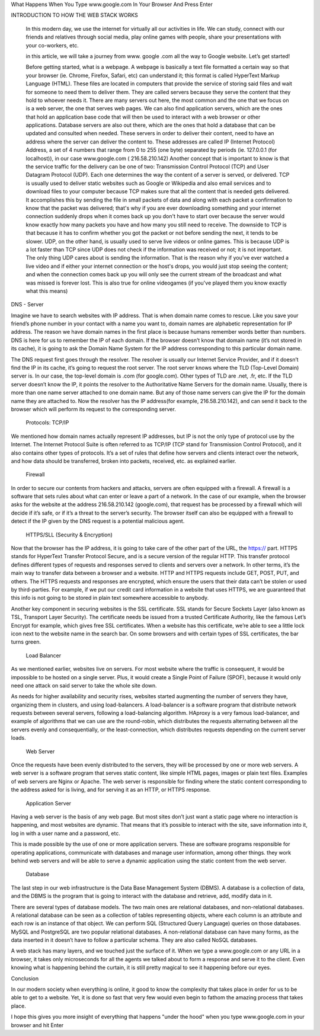 What Happens When You Type www.google.com In Your Browser And Press Enter




INTRODUCTION TO HOW THE WEB STACK WORKS

    In this modern day, we use the internet for virtually all our activities in life. We can study, connect with our friends and relatives through social media, play online games with people, share your presentations with your co-workers, etc.

    in this article, we will take a journey from www. google .com all the way to Google website. Let’s get started!

    Before getting started, what is a webpage. A webpage is basically a text file formatted a certain way so that your browser (ie. Chrome, Firefox, Safari, etc) can understand it; this format is called HyperText Markup Language (HTML). These files are located in computers that provide the service of storing said files and wait for someone to need them to deliver them. They are called servers because they serve the content that they hold to whoever needs it. 
    There are many servers out here, the most common and the one that we focus on is a web server, the one that serves web pages. We can also find application servers, which are the ones that hold an application base code that will then be used to interact with a web browser or other applications. Database servers are also out there, which are the ones that hold a database that can be updated and consulted when needed.
    These servers in order to deliver their content, need to have an address where the server can deliver the content to. These addresses are called IP (Internet Protocol) Address, a set of 4 numbers that range from 0 to 255 (one byte) separated by periods (ie. 127.0.0.1 (for localhost)), in our case www.google.com ( 216.58.210.142)
    Another concept that is important to know is that the service traffic for the delivery can be one of two: Transmission Control Protocol (TCP) and User Datagram Protocol (UDP). Each one determines the way the content of a server is served, or delivered. 
    TCP is usually used to deliver static websites such as Google or Wikipedia and also email services and to download files to your computer because TCP makes sure that all the content that is needed gets delivered. It accomplishes this by sending the file in small packets of data and along with each packet a confirmation to know that the packet was delivered; that's why if you are ever downloading something and your internet connection suddenly drops when it comes back up you don't have to start over because the server would know exactly how many packets you have and how many you still need to receive. The downside to TCP is that because it has to confirm whether you got the packet or not before sending the next, it tends to be slower.
    UDP, on the other hand, is usually used to serve live videos or online games. This is because UDP is a lot faster than TCP since UDP does not check if the information was received or not; it is not important. The only thing UDP cares about is sending the information. That is the reason why if you've ever watched a live video and if either your internet connection or the host's drops, you would just stop seeing the content; and when the connection comes back up you will only see the current stream of the broadcast and what was missed is forever lost. This is also true for online videogames (if you've played them you know exactly what this means)



	

DNS - Server

Imagine we have to search websites with IP address. That is when domain name comes to rescue. Like you save your friend’s phone number in your contact with a name you want to, domain names are alphabetic representation for IP address. The reason we have domain names in the first place is because humans remember words better than numbers. DNS is here for us to remember the IP of each domain. If the browser doesn’t know that domain name (it’s not stored in its cache), it is going to ask the Domain Name System for the IP address corresponding to this particular domain name.

The DNS request first goes through the resolver. The resolver is usually our Internet Service Provider, and if it doesn’t find the IP in its cache, it’s going to request the root server. The root server knows where the TLD (Top-Level Domain) server is. In our case, the top-level domain is .com (for google.com). Other types of TLD are .net, .fr, etc. If the TLD server doesn’t know the IP, it points the resolver to the Authoritative Name Servers for the domain name. Usually, there is more than one name server attached to one domain name. But any of those name servers can give the IP for the domain name they are attached to. Now the resolver has the IP address(for example, 216.58.210.142), and can send it back to the browser which will perform its request to the corresponding server.

    Protocols: TCP/IP

We mentioned how domain names actually represent IP addresses, but IP is not the only type of protocol use by the Internet. The Internet Protocol Suite is often referred to as TCP/IP (TCP stand for Transmission Control Protocol), and it also contains other types of protocols. It’s a set of rules that define how servers and clients interact over the network, and how data should be transferred, broken into packets, received, etc. as explained earlier.

    Firewall

In order to secure our contents from hackers and attacks, servers are often equipped with a firewall. A firewall is a software that sets rules about what can enter or leave a part of a network. In the case of our example, when the browser asks for the website at the address 216.58.210.142 (google.com), that request has be processed by a firewall which will decide if it’s safe, or if it’s a threat to the server’s security. The browser itself can also be equipped with a firewall to detect if the IP given by the DNS request is a potential malicious agent.

    HTTPS/SLL (Security & Encryption)

Now that the browser has the IP address, it is going to take care of the other part of the URL, the https:// part. HTTPS stands for HyperText Transfer Protocol Secure, and is a secure version of the regular HTTP. This transfer protocol defines different types of requests and responses served to clients and servers over a network. In other terms, it’s the main way to transfer data between a browser and a website. HTTP and HTTPS requests include GET, POST, PUT, and others. The HTTPS requests and responses are encrypted, which ensure the users that their data can’t be stolen or used by third-parties. For example, if we put our credit card information in a website that uses HTTPS, we are guaranteed that this info is not going to be stored in plain text somewhere accessible to anybody.

Another key component in securing websites is the SSL certificate. SSL stands for Secure Sockets Layer (also known as TSL, Transport Layer Security). The certificate needs be issued from a trusted Certificate Authority, like the famous Let’s Encrypt for example, which gives free SSL certificates. When a website has this certificate, we’re able to see a little lock icon next to the website name in the search bar. On some browsers and with certain types of SSL certificates, the bar turns green.

    Load Balancer

As we mentioned earlier, websites live on servers. For most website where the traffic is consequent, it would be impossible to be hosted on a single server. Plus, it would create a Single Point of Failure (SPOF), because it would only need one attack on said server to take the whole site down.

As needs for higher availability and security rises, websites started augmenting the number of servers they have, organizing them in clusters, and using load-balancers. A load-balancer is a software program that distribute network requests between several servers, following a load-balancing algorithm. HAproxy is a very famous load-balancer, and example of algorithms that we can use are the round-robin, which distributes the requests alternating between all the servers evenly and consequentially, or the least-connection, which distributes requests depending on the current server loads.

    Web Server

Once the requests have been evenly distributed to the servers, they will be processed by one or more web servers. A web server is a software program that serves static content, like simple HTML pages, images or plain text files. Examples of web servers are Nginx or Apache. The web server is responsible for finding where the static content corresponding to the address asked for is living, and for serving it as an HTTP, or HTTPS response.

    Application Server

Having a web server is the basis of any web page. But most sites don’t just want a static page where no interaction is happening, and most websites are dynamic. That means that it’s possible to interact with the site, save information into it, log in with a user name and a password, etc.

This is made possible by the use of one or more application servers. These are software programs responsible for operating applications, communicate with databases and manage user information, among other things. they work behind web servers and will be able to serve a dynamic application using the static content from the web server.

    Database

The last step in our web infrastructure is the Data Base Management System (DBMS). A database is a collection of data, and the DBMS is the program that is going to interact with the database and retrieve, add, modify data in it.

There are several types of database models. The two main ones are relational databases, and non-relational databases. A relational database can be seen as a collection of tables representing objects, where each column is an attribute and each row is an instance of that object. We can perform SQL (Structured Query Language) queries on those databases. MySQL and PostgreSQL are two popular relational databases. A non-relational database can have many forms, as the data inserted in it doesn’t have to follow a particular schema. They are also called NoSQL databases.

A web stack has many layers, and we touched just the surface of it. When we type a www.google.com or any URL in a browser, it takes only microseconds for all the agents we talked about to form a response and serve it to the client. Even knowing what is happening behind the curtain, it is still pretty magical to see it happening before our eyes.

Conclusion

In our modern society when everything is online, it good to know the complexity that takes place in order for us to be able to get to a website. Yet, it is done so fast that very few would even begin to fathom the amazing process that takes place.

I hope this gives you more insight of everything that happens "under the hood" when you type www.google.com in your browser and hit Enter
